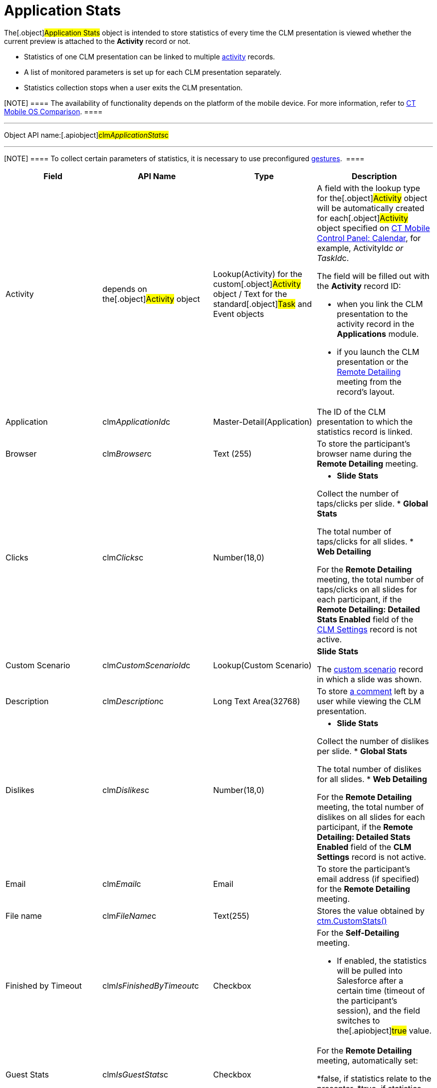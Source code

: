 = Application Stats

The[.object]#Application Stats# object is intended to store
statistics of every time the CLM presentation is viewed whether the
current preview is attached to the *Activity* record or not.

* Statistics of one CLM presentation can be linked to multiple
link:android/knowledge-base/ct-presenter/clm-scheme/clm-activity[activity] records.
* A list of monitored parameters is set up for each CLM presentation
separately.
* Statistics collection stops when a user exits the CLM presentation.

[NOTE] ==== The availability of functionality depends on the
platform of the mobile device. For more information, refer to
link:android/ct-mobile-os-comparison[CT Mobile OS Comparison]. ====

'''''

Object API name:[.apiobject]#clm__ApplicationStats__c#

'''''

[NOTE] ==== To collect certain parameters of statistics, it is
necessary to use preconfigured
link:android/knowledge-base/mobile-application/mobile-application-modules/applications/gestures-in-clm-presentations[gestures].  ====

[width="100%",cols="25%,25%,25%,25%",]
|===
|*Field* |*API Name* |*Type* |*Description*

|Activity |depends on the[.object]#Activity# object
|Lookup(Activity) for the custom[.object]#Activity# object /
Text for the standard[.object]#Task# and
[.object]#Event# objects a|
A field with the lookup type for the[.object]#Activity# object
will be automatically created for each[.object]#Activity#
object specified on link:android/knowledge-base/configuration-guide/ct-mobile-control-panel/ct-mobile-control-panel-calendar[CT Mobile
Control Panel: Calendar], for example,
[.apiobject]#ActivityId__c# or
[.apiobject]#TaskId__c#.

The field will be filled out with the *Activity* record ID:

* when you link the CLM presentation to the activity record in the
*Applications* module.
* if you launch the CLM presentation or the
https://help.customertimes.com/smart/project-ct-mobile-en/the-remote-detailing-functionality[Remote
Detailing] meeting from the record's layout.

|Application |[.apiobject]#clm__ApplicationId__c#
|Master-Detail(Application) |The ID of the CLM presentation to which the
statistics record is linked.

|Browser |[.apiobject]#clm__Browser__c# |Text (255) |To
store the participant's browser name during the *Remote Detailing*
meeting.

|Clicks |[.apiobject]#clm__Clicks__c# |Number(18,0) a|
* *Slide Stats*

Collect the number of taps/clicks per slide.
* *Global Stats*

The total number of taps/clicks for all slides.
* *Web Detailing*

For the *Remote Detailing* meeting, the total number of taps/clicks on
all slides for each participant, if the *Remote Detailing: Detailed
Stats Enabled* field of the link:android/knowledge-base/configuration-guide/ctm-settings/clm-settings[CLM Settings] record
is not active.

|Custom Scenario |[.apiobject]#clm__CustomScenarioId__c#
|Lookup(Custom Scenario) a|
*Slide Stats*

The link:android/knowledge-base/ct-presenter/clm-scheme/clm-customscenario[custom scenario] record in which a
slide was shown.

|Description |[.apiobject]#clm__Description__c# |Long
Text Area(32768) |To store
https://help.customertimes.com/smart/project-ct-mobile-en/clm-presentation-controls/a/h3_300583250[a
comment] left by a user while viewing the CLM presentation.

|Dislikes |[.apiobject]#clm__Dislikes__c# |Number(18,0)
a|
* *Slide Stats*

Collect the number of dislikes per slide.
* *Global Stats*

The total number of dislikes for all slides.
* *Web Detailing*

For the *Remote Detailing* meeting, the total number of dislikes on all
slides for each participant, if the *Remote Detailing: Detailed Stats
Enabled* field of the *CLM Settings* record is not active.

|Email |[.apiobject]#clm__Email__c# |Email |To store the
participant's email address (if specified) for the *Remote Detailing*
meeting.

|File name |[.apiobject]#clm__FileName__c# |Text(255)
|Stores the value obtained by
https://help.customertimes.com/smart/project-ct-mobile-en/ctm-customstats[ctm.CustomStats()]

|Finished by Timeout
|[.apiobject]#clm__IsFinishedByTimeout__c# |Checkbox a|
For the *Self-Detailing* meeting.

* If enabled, the statistics will be pulled into Salesforce after a
certain time (timeout of the participant's session), and the field
switches to the[.apiobject]#true# value.

|Guest Stats |[.apiobject]#clm__IsGuestStats__c#
|Checkbox a|
For the *Remote Detailing* meeting, automatically set:

*[.apiobject]#false#, if statistics relate to the presenter.
*[.apiobject]#true#, if statistics relate to a participant.

|IP Address |[.apiobject]#clm__IPAddress__c# |Text (255)
|To store the participant's IP address during the *Remote Detailing*
meeting.

|Likes |[.apiobject]#clm__Likes__c# |Number(18,0) a|
* *Slide Stats*

Collect the number of likes per slide.
* *Global Stats*

The total number of likes for all slides.
* *Web Detailing*

For the *Remote Detailing* meeting, the total number of likes on all
slides for each participant, if the *Remote Detailing: Detailed Stats
Enabled* field of the *CLM Settings* record is not active.

|Order |[.apiobject]#clm__Order__c# |Number(18,0) a|
*Slide Stats*

The slide order in the custom scenario or CLM presentation.

|OrgSummary Count |[.apiobject]#clm__OrgSummaryCount__c#
|Number(18,0) |Not in use.

|OrgSummary Speciality
|[.apiobject]#clm__OrgSummarySpeciality__c# |Text(255)
|Not in use.

|OrgSummary Type |[.apiobject]#clm__OrgSummaryType__c#
|Text(1) |Not in use.

|OrgSummary User Count
|[.apiobject]#clm__OrgSummaryUserCount__c# |Number(18,0)
|Not in use.

|Parent |[.apiobject]#clm__ParentId__c#
|Lookup(Application Stats) |For the *Slide Stats* record type, it stores
the parent *Global Stats* record.

|Record Type |[.apiobject]#RecordTypeId# |Record Type a|
* *Slide Stats* – statistics collected during the CLM presentation per
slide.
* *Global Stats* – slide statistics summary, calculated based on all
visits to an organization performed.
* *Web Detailing* – statistics for a participant collected on the views
of CLM presentations on the web or through the *Remote
Detailing* meeting. 
* *File Stats* – statistics on CLM presentation attachments views.

|Slide |[.apiobject]#clm__SlideId__c# |Lookup(Slide)
|For the *Slide Stats* record type, it stores the appropriate *Slide*
record.

|Slide Navigation Path
|[.apiobject]#clm__NavigationPath__c# |Long Text
Area(131072) a|
* *Global Stats*

The navigation path of slides.
* *Web Detailing*

For the *Remote Detailing* meeting, the navigation path of slides for
each participant, if the *Remote Detailing: Detailed Stats Enabled*
field of the *CLM Settings* record is not active.

|Start Time |[.apiobject]#clm__StartTime__c#
|Date/Time a|
* *Slide Stats*

The starting time of the slide demonstration.
* *Global Stats*

The starting time of the CLM presentation demonstration.
* *Web Detailing*

For the *Remote Detailing* meeting, the time, when a participant joined
if the *Remote Detailing: Detailed Stats Enabled* field of the *CLM
Settings* record is not active.

|Terms Accepted |[.apiobject]#clm__TermsAccepted__c#
|Checkbox a|
For a record of the *Slide Stats* type:

*[.apiobject]#true# if the participant accepted the
link:android/knowledge-base/configuration-guide/ct-mobile-control-panel/ct-mobile-control-panel-presenter#h3_1019207818[Terms of Use]
*[.apiobject]#false# if the participant did not accept the
Terms of Use

|User |[.apiobject]#clm__User__c# |Text(255) |To store
the participant's username during the *Remote Detailing* meeting.

|Views |[.apiobject]#clm__Views__c# |Number(18,0) a|
* *Slide Stats*

The number of slide views.
* *Global Stats*

For the *Remote Detailing* meeting, the number of slide views by the
presenter and participants.

|View time (in seconds) |[.apiobject]#clm__ViewTime__c#
|Number(18,0) a|
* *Slide Stats*

The view time for a slide.
* *Global Stats*

The view time for all slides.
* *Web Detailing*

For the *Remote Detailing* meeting, the view time for the CLM
presentation for each participant, if the *Remote Detailing: Detailed
Stats Enabled* field of the *CLM Settings* record is not active.

|===

